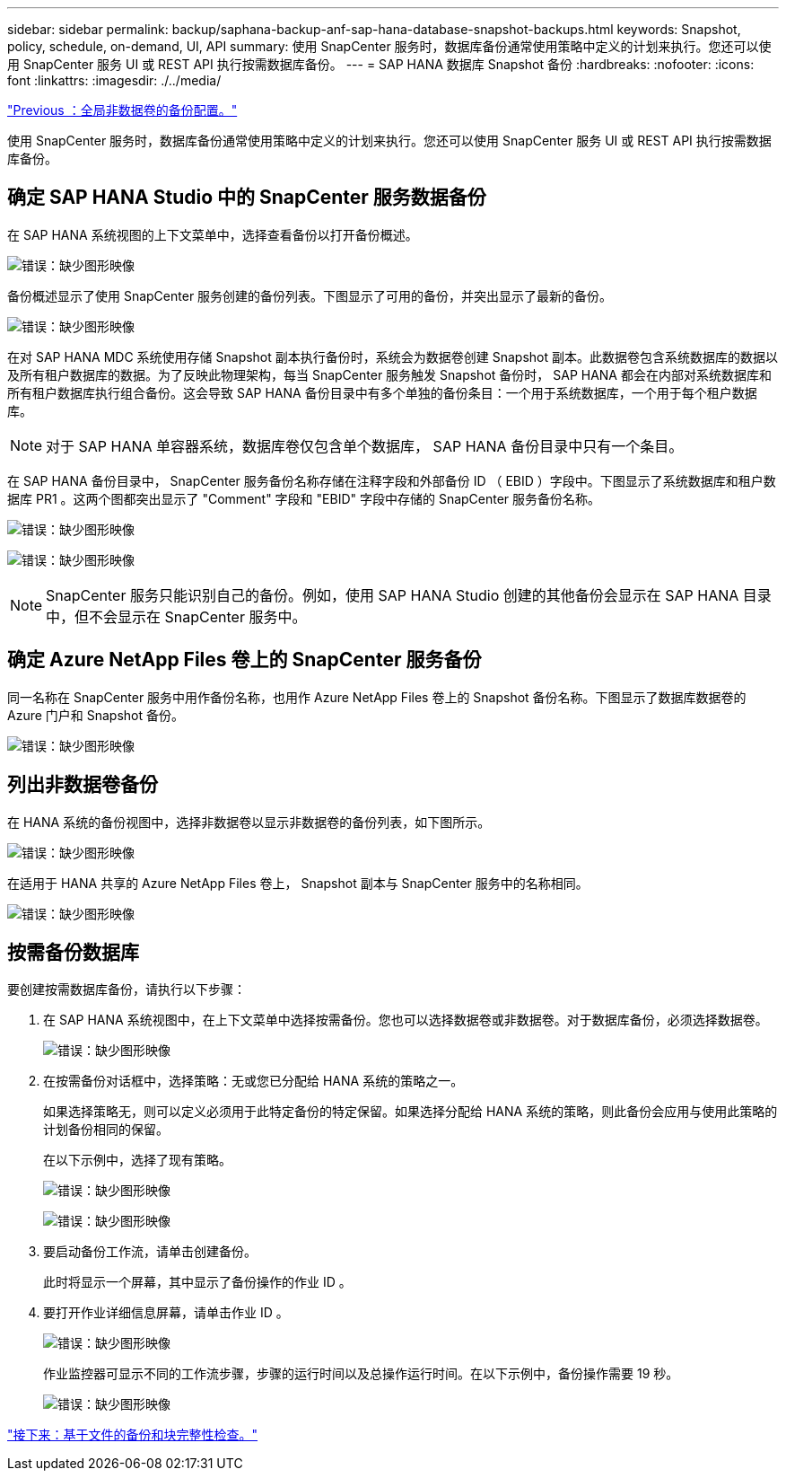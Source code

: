 ---
sidebar: sidebar 
permalink: backup/saphana-backup-anf-sap-hana-database-snapshot-backups.html 
keywords: Snapshot, policy, schedule, on-demand, UI, API 
summary: 使用 SnapCenter 服务时，数据库备份通常使用策略中定义的计划来执行。您还可以使用 SnapCenter 服务 UI 或 REST API 执行按需数据库备份。 
---
= SAP HANA 数据库 Snapshot 备份
:hardbreaks:
:nofooter: 
:icons: font
:linkattrs: 
:imagesdir: ./../media/


link:saphana-backup-anf-backup-configuration-of-global-non-data-volumes.html["Previous ：全局非数据卷的备份配置。"]

使用 SnapCenter 服务时，数据库备份通常使用策略中定义的计划来执行。您还可以使用 SnapCenter 服务 UI 或 REST API 执行按需数据库备份。



== 确定 SAP HANA Studio 中的 SnapCenter 服务数据备份

在 SAP HANA 系统视图的上下文菜单中，选择查看备份以打开备份概述。

image:saphana-backup-anf-image46.png["错误：缺少图形映像"]

备份概述显示了使用 SnapCenter 服务创建的备份列表。下图显示了可用的备份，并突出显示了最新的备份。

image:saphana-backup-anf-image47.png["错误：缺少图形映像"]

在对 SAP HANA MDC 系统使用存储 Snapshot 副本执行备份时，系统会为数据卷创建 Snapshot 副本。此数据卷包含系统数据库的数据以及所有租户数据库的数据。为了反映此物理架构，每当 SnapCenter 服务触发 Snapshot 备份时， SAP HANA 都会在内部对系统数据库和所有租户数据库执行组合备份。这会导致 SAP HANA 备份目录中有多个单独的备份条目：一个用于系统数据库，一个用于每个租户数据库。


NOTE: 对于 SAP HANA 单容器系统，数据库卷仅包含单个数据库， SAP HANA 备份目录中只有一个条目。

在 SAP HANA 备份目录中， SnapCenter 服务备份名称存储在注释字段和外部备份 ID （ EBID ）字段中。下图显示了系统数据库和租户数据库 PR1 。这两个图都突出显示了 "Comment" 字段和 "EBID" 字段中存储的 SnapCenter 服务备份名称。

image:saphana-backup-anf-image48.png["错误：缺少图形映像"]

image:saphana-backup-anf-image49.png["错误：缺少图形映像"]


NOTE: SnapCenter 服务只能识别自己的备份。例如，使用 SAP HANA Studio 创建的其他备份会显示在 SAP HANA 目录中，但不会显示在 SnapCenter 服务中。



== 确定 Azure NetApp Files 卷上的 SnapCenter 服务备份

同一名称在 SnapCenter 服务中用作备份名称，也用作 Azure NetApp Files 卷上的 Snapshot 备份名称。下图显示了数据库数据卷的 Azure 门户和 Snapshot 备份。

image:saphana-backup-anf-image50.png["错误：缺少图形映像"]



== 列出非数据卷备份

在 HANA 系统的备份视图中，选择非数据卷以显示非数据卷的备份列表，如下图所示。

image:saphana-backup-anf-image51.png["错误：缺少图形映像"]

在适用于 HANA 共享的 Azure NetApp Files 卷上， Snapshot 副本与 SnapCenter 服务中的名称相同。

image:saphana-backup-anf-image52.png["错误：缺少图形映像"]



== 按需备份数据库

要创建按需数据库备份，请执行以下步骤：

. 在 SAP HANA 系统视图中，在上下文菜单中选择按需备份。您也可以选择数据卷或非数据卷。对于数据库备份，必须选择数据卷。
+
image:saphana-backup-anf-image53.png["错误：缺少图形映像"]

. 在按需备份对话框中，选择策略：无或您已分配给 HANA 系统的策略之一。
+
如果选择策略无，则可以定义必须用于此特定备份的特定保留。如果选择分配给 HANA 系统的策略，则此备份会应用与使用此策略的计划备份相同的保留。

+
在以下示例中，选择了现有策略。

+
image:saphana-backup-anf-image54.png["错误：缺少图形映像"]

+
image:saphana-backup-anf-image55.png["错误：缺少图形映像"]

. 要启动备份工作流，请单击创建备份。
+
此时将显示一个屏幕，其中显示了备份操作的作业 ID 。

. 要打开作业详细信息屏幕，请单击作业 ID 。
+
image:saphana-backup-anf-image56.png["错误：缺少图形映像"]

+
作业监控器可显示不同的工作流步骤，步骤的运行时间以及总操作运行时间。在以下示例中，备份操作需要 19 秒。

+
image:saphana-backup-anf-image57.png["错误：缺少图形映像"]



link:saphana-backup-anf-file-based-backups-and-block-integrity-check.html["接下来：基于文件的备份和块完整性检查。"]
